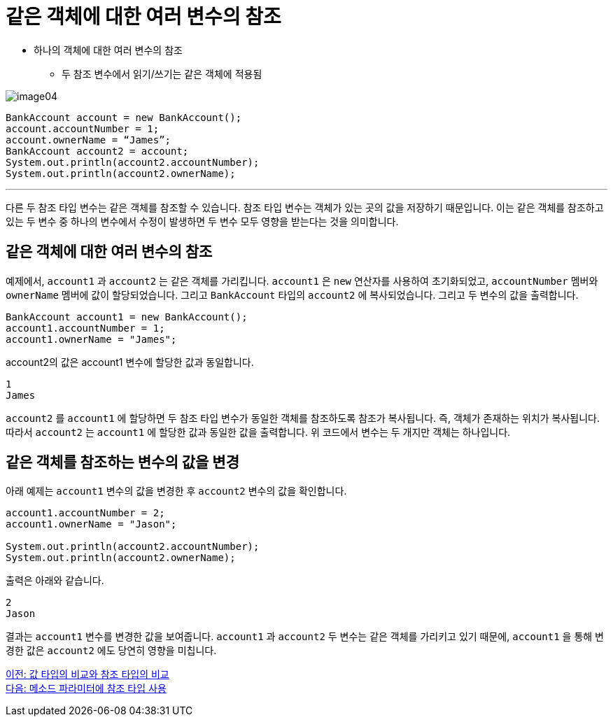 = 같은 객체에 대한 여러 변수의 참조

* 하나의 객체에 대한 여러 변수의 참조
** 두 참조 변수에서 읽기/쓰기는 같은 객체에 적용됨

image:./images/image04.png[]

[source, java]
----
BankAccount account = new BankAccount();
account.accountNumber = 1;
account.ownerName = “James”;
BankAccount account2 = account;
System.out.println(account2.accountNumber);
System.out.println(account2.ownerName);
----

---

다른 두 참조 타입 변수는 같은 객체를 참조할 수 있습니다. 참조 타입 변수는 객체가 있는 곳의 값을 저장하기 때문입니다. 이는 같은 객체를 참조하고 있는 두 변수 중 하나의 변수에서 수정이 발생하면 두 변수 모두 영향을 받는다는 것을 의미합니다.

== 같은 객체에 대한 여러 변수의 참조

예제에서, `account1` 과 `account2` 는 같은 객체를 가리킵니다. `account1` 은 `new` 연산자를 사용하여 초기화되었고, `accountNumber` 멤버와 `ownerName` 멤버에 값이 할당되었습니다. 그리고 `BankAccount` 타입의 `account2` 에 복사되었습니다. 그리고 두 변수의 값을 출력합니다.

[source, java]
----
BankAccount account1 = new BankAccount();
account1.accountNumber = 1;
account1.ownerName = "James";
----

account2의 값은 account1 변수에 할당한 값과 동일합니다.

----
1
James
----

`account2` 를 `account1` 에 할당하면 두 참조 타입 변수가 동일한 객체를 참조하도록 참조가 복사됩니다. 즉, 객체가 존재하는 위치가 복사됩니다. 따라서 `account2` 는 `account1` 에 할당한 값과 동일한 값을 출력합니다. 위 코드에서 변수는 두 개지만 객체는 하나입니다.

== 같은 객체를 참조하는 변수의 값을 변경

아래 예제는 `account1` 변수의 값을 변경한 후 `account2` 변수의 값을 확인합니다. 

[source, java]
----
account1.accountNumber = 2;
account1.ownerName = "Jason";

System.out.println(account2.accountNumber);
System.out.println(account2.ownerName);
----

출력은 아래와 같습니다.

----
2
Jason
----

결과는 `account1` 변수를 변경한 값을 보여줍니다. `account1` 과 `account2` 두 변수는 같은 객체를 가리키고 있기 때문에, `account1` 을 통해 변경한 값은 `account2` 에도 당연히 영향을 미칩니다.

link:./06_comparision.adoc[이전: 값 타입의 비교와 참조 타입의 비교] +
link:./08_ref_as_parameter.adoc[다음: 메소드 파라미터에 참조 타입 사용]
